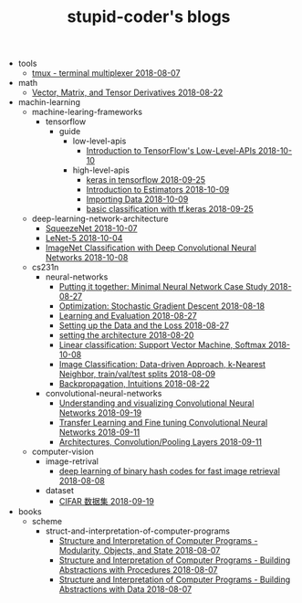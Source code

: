 #+TITLE: stupid-coder's blogs

   + tools
     + [[file:tools/tmux.org][tmux - terminal multiplexer 2018-08-07]]
   + math
     + [[file:math/vector-matrix-and-tensor-derivatives.org][Vector, Matrix, and Tensor Derivatives 2018-08-22]]
   + machin-learning
     + machine-learing-frameworks
       + tensorflow
         + guide
           + low-level-apis
             + [[file:machin-learning/machine-learing-frameworks/tensorflow/guide/low-level-apis/introduction.org][Introduction to TensorFlow's Low-Level-APIs 2018-10-10]]
           + high-level-apis
             + [[file:machin-learning/machine-learing-frameworks/tensorflow/guide/high-level-apis/keras.org][keras in tensorflow 2018-09-25]]
             + [[file:machin-learning/machine-learing-frameworks/tensorflow/guide/high-level-apis/introduction-to-estimators.org][Introduction to Estimators 2018-10-09]]
             + [[file:machin-learning/machine-learing-frameworks/tensorflow/guide/high-level-apis/importing-data.org][Importing Data 2018-10-09]]
             + [[file:machin-learning/machine-learing-frameworks/tensorflow/guide/high-level-apis/basic-classification-with-keras.org][basic classification with tf.keras 2018-09-25]]
     + deep-learning-network-architecture
       + [[file:machin-learning/deep-learning-network-architecture/SqueezeNet.org][SqueezeNet 2018-10-07]]
       + [[file:machin-learning/deep-learning-network-architecture/LeNet.org][LeNet-5 2018-10-04]]
       + [[file:machin-learning/deep-learning-network-architecture/AlexNet.org][ImageNet Classification with Deep Convolutional Neural Networks 2018-10-08]]
     + cs231n
       + neural-networks
         + [[file:machin-learning/cs231n/neural-networks/putting-it-together-minimal-neural-network-case-study.org][Putting it together: Minimal Neural Network Case Study 2018-08-27]]
         + [[file:machin-learning/cs231n/neural-networks/optimization-stochastic-gradient-descent.org][Optimization: Stochastic Gradient Descent 2018-08-18]]
         + [[file:machin-learning/cs231n/neural-networks/neural-networks-part-3-learning-and-evaluation.org][Learning and Evaluation 2018-08-27]]
         + [[file:machin-learning/cs231n/neural-networks/neural-networks-part-2-setting-up-data-and-the-loss.org][Setting up the Data and the Loss 2018-08-27]]
         + [[file:machin-learning/cs231n/neural-networks/neural-networks-part-1-setting-the-architecture.org][setting the architecture 2018-08-20]]
         + [[file:machin-learning/cs231n/neural-networks/linear-classification-support-vector-machine-softmax.org][Linear classification: Support Vector Machine, Softmax 2018-10-08]]
         + [[file:machin-learning/cs231n/neural-networks/image-classifcation-data-driven-approach-k-nearest-neighbor-train-val-test-splits.org][Image Classification: Data-driven Approach, k-Nearest Neighbor, train/val/test splits 2018-08-09]]
         + [[file:machin-learning/cs231n/neural-networks/backpropagation-intuitions.org][Backpropagation, Intuitions 2018-08-22]]
       + convolutional-neural-networks
         + [[file:machin-learning/cs231n/convolutional-neural-networks/understanding-and-visualizing-convolutional-neural-networks.org][Understanding and visualizing Convolutional Neural Networks 2018-09-19]]
         + [[file:machin-learning/cs231n/convolutional-neural-networks/transfer-learning-and-fine-tuning-convolutional-neural-networks.org][Transfer Learning and Fine tuning Convolutional Neural Networks 2018-09-11]]
         + [[file:machin-learning/cs231n/convolutional-neural-networks/convolutional-neural-networks-architectures-convolution-pooling-layers.org][Architectures, Convolution/Pooling Layers 2018-09-11]]
     + computer-vision
       + image-retrival
         + [[file:machin-learning/computer-vision/image-retrival/deep-learning-of-binary-hash-codes-for-fast-image-retrieval.org][deep learning of binary hash codes for fast image retrieval 2018-08-08]]
       + dataset
         + [[file:machin-learning/computer-vision/dataset/cifar-10.org][CIFAR 数据集 2018-09-19]]
   + books
     + scheme
       + struct-and-interpretation-of-computer-programs
         + [[file:books/scheme/struct-and-interpretation-of-computer-programs/Modularity-Objects-and-State.org][Structure and Interpretation of Computer Programs - Modularity, Objects, and State 2018-08-07]]
         + [[file:books/scheme/struct-and-interpretation-of-computer-programs/Building-Abstractions-with-Procedures.org][Structure and Interpretation of Computer Programs - Building Abstractions with Procedures 2018-08-07]]
         + [[file:books/scheme/struct-and-interpretation-of-computer-programs/Building-Abstractions-with-Data.org][Structure and Interpretation of Computer Programs - Building Abstractions with Data 2018-08-07]]
